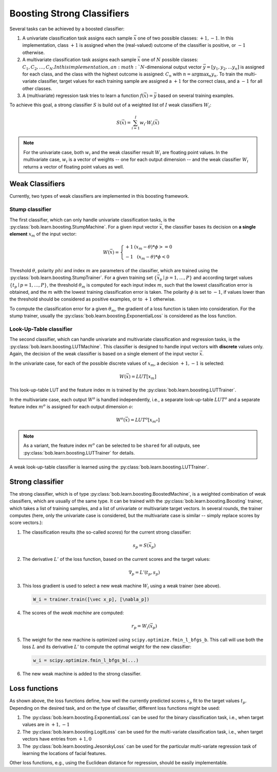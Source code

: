 .. vim: set fileencoding=utf-8 :
.. Manuel Guenther <Manuel.Guenther@idiap.ch>
.. Thu May  1 14:44:48 CEST 2014
..
.. Copyright (C) 2011-2014 Idiap Research Institute, Martigny, Switzerland


=============================
 Boosting Strong Classifiers
=============================

Several tasks can be achieved by a boosted classifier:

1. A univariate classification task assigns each sample :math:`\vec x` one of two possible classes: :math:`{+1, -1}`.
   In this implementation, class :math:`+1` is assigned when the (real-valued) outcome of the classifier is positive, or :math:`-1` otherwise.

2. A multivariate classification task assigns each sample :math:`\vec x` one of :math:`N` possible classes: :math:`{C_1, C_2, \dots, C_N}.
   In this implementation, an :math:`N`-dimensional output vector :math:`\vec y = [y_1, y_2, ... y_n]` is assigned for each class, and the class with the highest outcome is assigned: :math:`C_n` with :math:`n = \arg \max_n y_n`.
   To train the multi-variate classifier, target values for each training sample are assigned a :math:`+1` for the correct class, and a :math:`-1` for all other classes.

3. A (multivariate) regression task tries to learn a function :math:`f(\vec x) = \vec y` based on several training examples.

To achieve this goal, a strong classifier :math:`S` is build out of a weighted list of :math:`I` weak classifiers :math:`W_i`:

.. math::
   S(\vec x) = \sum_{i=1}^I w_i \cdot W_i(\vec x)

.. note::
   For the univariate case, both :math:`w_i` and the weak classifier result :math:`W_i` are floating point values.
   In the multivariate case, :math:`w_i` is a vector of weights -- one for each output dimension -- and the weak classifier :math:`W_i` returns a vector of floating point values as well.

Weak Classifiers
----------------

Currently, two types of weak classifiers are implemented in this boosting framework.

Stump classifier
................

The first classifier, which can only handle univariate classification tasks, is the :py:class:`bob.learn.boosting.StumpMachine`.
For a given input vector :math:`\vec x`, the classifier bases its decision on **a single element** :math:`x_m` of the input vector:

.. math::
   W(\vec x) = \left\{ \begin{array}{r@{\text{ if }}l} +1 & (x_m - \theta) * \phi >= 0 \\ -1 & (x_m - \theta) * \phi < 0 \end{array}\right.

Threshold :math:`\theta`, polarity :math:`phi` and index :math:`m` are parameters of the classifier, which are trained using the :py:class:`bob.learn.boosting.StumpTrainer`.
For a given training set :math:`\{\vec x_p \mid p=1,\dots,P\}` and according target values :math:`\{t_p \mid p=1,\dots,P\}`, the threshold :math:`\theta_m` is computed for each input index :math:`m`, such that the lowest classification error is obtained, and the :math:`m` with the lowest training classification error is taken.
The polarity :math:`\phi` is set to :math:`-1`, if values lower than the threshold should be considered as positive examples, or to :math:`+1` otherwise.

To compute the classification error for a given :math:`\theta_m`, the gradient of a loss function is taken into consideration.
For the stump trainer, usually the :py:class:`bob.learn.boosting.ExponentialLoss` is considered as the loss function.


Look-Up-Table classifier
........................

The second classifier, which can handle univariate and multivariate classification and regression tasks, is the :py:class:`bob.learn.boosting.LUTMachine`.
This classifier is designed to handle input vectors with **discrete** values only.
Again, the decision of the weak classifier is based on a single element of the input vector :math:`\vec x`.

In the univariate case, for each of the possible discrete values of :math:`x_m`, a decision :math:`{+1, -1}` is selected:

.. math::
   W(\vec x) = LUT[x_m]

This look-up-table LUT and the feature index :math:`m` is trained by the :py:class:`bob.learn.boosting.LUTTrainer`.

In the multivariate case, each output :math:`W^o` is handled independently, i.e., a separate look-up-table :math:`LUT^o` and a separate feature index :math:`m^o` is assigned for each output dimension :math:`o`:

.. math::
   W^o(\vec x) = LUT^o[x_{m^o}]

.. note::
   As a variant, the feature index :math:`m^o` can be selected to be ``shared`` for all outputs, see :py:class:`bob.learn.boosting.LUTTrainer` for details.

A weak look-up-table classifier is learned using the :py:class:`bob.learn.boosting.LUTTrainer`.


Strong classifier
-----------------

The strong classifier, which is of type :py:class:`bob.learn.boosting.BoostedMachine`, is a weighted combination of weak classifiers, which are usually of the same type.
It can be trained with the :py:class:`bob.learn.boosting.Boosting` trainer, which takes a list of training samples, and a list of univariate or multivariate target vectors.
In several rounds, the trainer computes (here, only the univariate case is considered, but the multivariate case is similar -- simply replace scores by score vectors.):

1. The classification results (the so-called *scores*) for the current strong classifier:

   .. math::
      s_p = S(\vec x_p)

2. The derivative :math:`L'` of the loss function, based on the current scores and the target values:

   .. math::
      \nabla_p = L'(t_p, s_p)

3. This loss gradient is used to select a new weak machine :math:`W_i` using a weak trainer (see above).

   .. code-block:: py

      W_i = trainer.train([\vec x_p], [\nabla_p])

4. The scores of the *weak machine* are computed:

   .. math::
      r_p = W_i(\vec x_p)

5. The weight for the new machine is optimized using ``scipy.optimize.fmin_l_bfgs_b``.
   This call will use both the loss :math:`L` and its derivative :math:`L'` to compute the optimal weight for the new classifier:

   .. code-block:: py

      w_i = scipy.optimize.fmin_l_bfgs_b(...)

6. The new weak machine is added to the strong classifier.


Loss functions
--------------

As shown above, the loss functions define, how well the currently predicted scores :math:`s_p` fit to the target values :math:`t_p`.
Depending on the desired task, and on the type of classifier, different loss functions might be used:

1. The :py:class:`bob.learn.boosting.ExponentialLoss` can be used for the binary classification task, i.e., when target values are in :math:`{+1, -1}`

2. The :py:class:`bob.learn.boosting.LogitLoss` can be used for the multi-variate classification task, i.e., when target vectors have entries from :math:`{+1, 0}`

3. The :py:class:`bob.learn.boosting.JesorskyLoss` can be used for the particular multi-variate regression task of learning the locations of facial features.

Other loss functions, e.g., using the Euclidean distance for regression, should be easily implementable.


